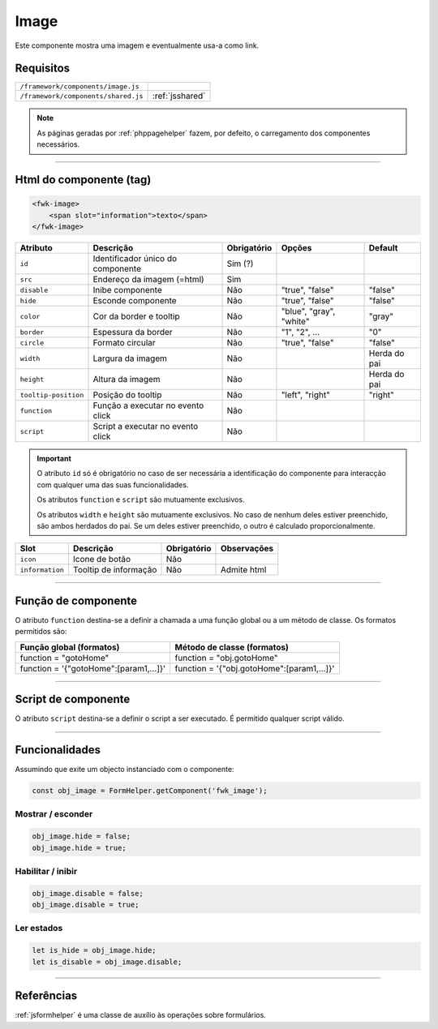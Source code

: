.. index:: Image

.. _image:

Image
=====

Este componente mostra uma imagem e eventualmente usa-a como link.

.. image:: ../resources/image.png

Requisitos
---------- 
         
=================================== ===============
``/framework/components/image.js`` 
``/framework/components/shared.js`` :ref:`jsshared`     
=================================== ===============

.. note:: As páginas geradas por :ref:`phppagehelper` fazem, por defeito, o carregamento dos componentes necessários.  

----

Html do componente (tag)
------------------------

.. code:: html

    <fwk-image>
        <span slot="information">texto</span>
    </fwk-image>

==================== ================================= =========== ======================= ============
Atributo             Descrição                         Obrigatório Opções                  Default
==================== ================================= =========== ======================= ============
``id``               Identificador único do componente Sim (?)        
``src``              Endereço da imagem (=html)        Sim
``disable``          Inibe componente                  Não         "true", "false"         "false" 
``hide``             Esconde componente                Não         "true", "false"         "false" 
``color``            Cor da border e tooltip           Não         "blue", "gray", "white" "gray" 
``border``           Espessura da border               Não         "1", "2", ...           "0"
``circle``           Formato circular                  Não         "true", "false"         "false"  
``width``            Largura da imagem                 Não                                 Herda do pai 
``height``           Altura da imagem                  Não                                 Herda do pai 
``tooltip-position`` Posição do tooltip                Não         "left", "right"         "right"
``function``         Função a executar no evento click Não     
``script``           Script a executar no evento click Não    
==================== ================================= =========== ======================= ============

.. important:: 

    O atributo ``id`` só é obrigatório no caso de ser necessária a identificação do componente para interacção com qualquer uma das suas funcionalidades.

    Os atributos ``function`` e ``script`` são mutuamente exclusivos.

    Os atributos ``width`` e ``height`` são mutuamente exclusivos. No caso de nenhum deles estiver preenchido, são ambos herdados do pai. Se um deles estiver preenchido, o outro é calculado proporcionalmente.

=============== ===================== =========== ===========
Slot            Descrição             Obrigatório Observações
=============== ===================== =========== ===========
``icon``        Icone de botão        Não
``information`` Tooltip de informação Não         Admite html
=============== ===================== =========== ===========

----

Função de componente
--------------------

O atributo ``function`` destina-se a definir a chamada a uma função global ou a um método de classe. Os formatos permitidos são:

====================================== ==========================================                                        
Função global (formatos)               Método de classe (formatos)                             
====================================== ==========================================
function = "gotoHome"                  function = "obj.gotoHome"                  
function = '{"gotoHome":[param1,...]}' function = '{"obj.gotoHome":[param1,...]}'
====================================== ==========================================

----

Script de componente
--------------------

O atributo ``script`` destina-se a definir o script a ser executado. É permitido qualquer script válido.

----

Funcionalidades
---------------

Assumindo que exite um objecto instanciado com o componente:

.. code:: Javascript

    const obj_image = FormHelper.getComponent('fwk_image');

Mostrar / esconder
^^^^^^^^^^^^^^^^^^
.. code:: Javascript

    obj_image.hide = false;
    obj_image.hide = true;

Habilitar / inibir
^^^^^^^^^^^^^^^^^^
.. code:: Javascript

    obj_image.disable = false;
    obj_image.disable = true;

Ler estados
^^^^^^^^^^^
.. code:: Javascript

    let is_hide = obj_image.hide;
    let is_disable = obj_image.disable;

----

Referências
-----------

:ref:`jsformhelper` é uma classe de auxílio às operações sobre formulários.